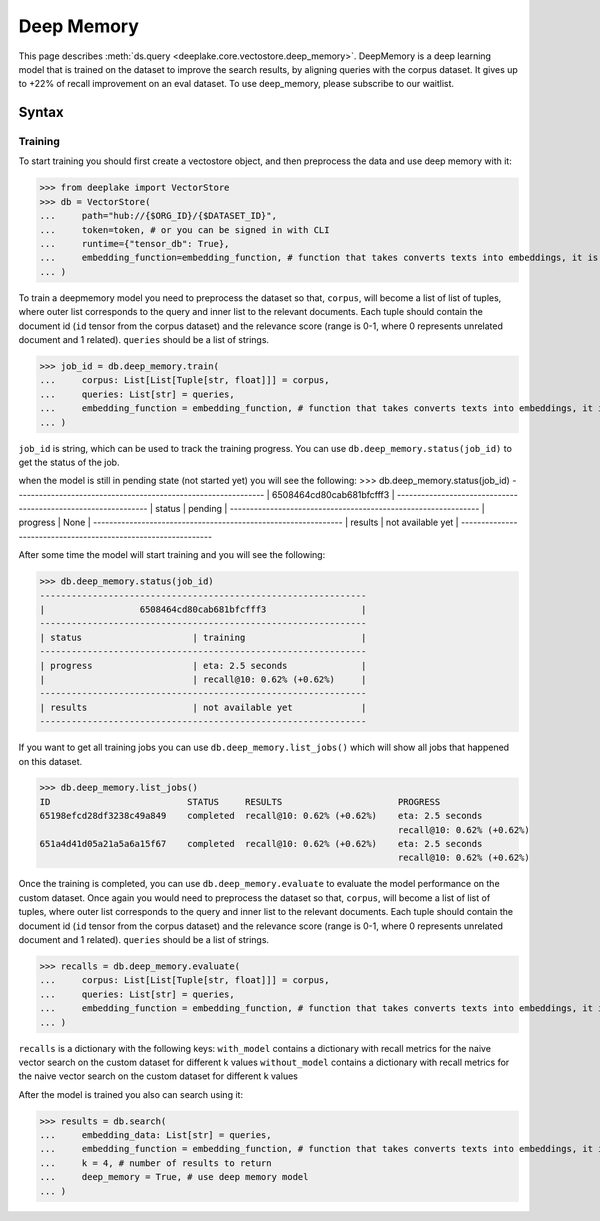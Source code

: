 .. _deep_memory:

Deep Memory
=====================

.. role:: sql(code)
    :language: sql

This page describes  :meth:`ds.query <deeplake.core.vectostore.deep_memory>`. DeepMemory is a deep learning model that is trained on the dataset 
to improve the search results, by aligning queries with the corpus dataset. It gives up to +22% of recall improvement on an eval dataset. 
To use deep_memory, please subscribe to our waitlist.

Syntax
~~~~~~~~

Training
------

To start training you should first create a vectostore object, and then preprocess the data and use deep memory with it:

>>> from deeplake import VectorStore
>>> db = VectorStore(
...     path="hub://{$ORG_ID}/{$DATASET_ID}",
...     token=token, # or you can be signed in with CLI
...     runtime={"tensor_db": True},
...     embedding_function=embedding_function, # function that takes converts texts into embeddings, it is optional and can be provided later
... )

To train a deepmemory model you need to preprocess the dataset so that, ``corpus``, will become a list of list of tuples, where outer 
list corresponds to the query and inner list to the relevant documents. Each tuple should contain the document id (``id`` tensor from the corpus dataset) 
and the relevance score (range is 0-1, where 0 represents unrelated document and 1 related). ``queries`` should be a list of strings.

>>> job_id = db.deep_memory.train(
...     corpus: List[List[Tuple[str, float]]] = corpus,
...     queries: List[str] = queries,
...     embedding_function = embedding_function, # function that takes converts texts into embeddings, it is optional and can be skipped if provided during initialization
... )

``job_id`` is string, which can be used to track the training progress. You can use ``db.deep_memory.status(job_id)`` to get the status of the job. 

when the model is still in pending state (not started yet) you will see the following:
>>> db.deep_memory.status(job_id)
--------------------------------------------------------------
|                  6508464cd80cab681bfcfff3                  |
--------------------------------------------------------------
| status                     | pending                       |
--------------------------------------------------------------
| progress                   | None                          |
--------------------------------------------------------------
| results                    | not available yet             |
--------------------------------------------------------------

After some time the model will start training and you will see the following:

>>> db.deep_memory.status(job_id)
--------------------------------------------------------------
|                  6508464cd80cab681bfcfff3                  |
--------------------------------------------------------------
| status                     | training                      |
--------------------------------------------------------------
| progress                   | eta: 2.5 seconds              |
|                            | recall@10: 0.62% (+0.62%)     |
--------------------------------------------------------------
| results                    | not available yet             |
--------------------------------------------------------------

If you want to get all training jobs you can use ``db.deep_memory.list_jobs()`` which will show all jobs that happened on this dataset.


>>> db.deep_memory.list_jobs()
ID                          STATUS     RESULTS                      PROGRESS       
65198efcd28df3238c49a849    completed  recall@10: 0.62% (+0.62%)    eta: 2.5 seconds
                                                                    recall@10: 0.62% (+0.62%)                                                                                         
651a4d41d05a21a5a6a15f67    completed  recall@10: 0.62% (+0.62%)    eta: 2.5 seconds
                                                                    recall@10: 0.62% (+0.62%)  


Once the training is completed, you can use ``db.deep_memory.evaluate`` to evaluate the model performance on the custom dataset.
Once again you would need to preprocess the dataset so that, ``corpus``, will become a list of list of tuples, where outer 
list corresponds to the query and inner list to the relevant documents. Each tuple should contain the document id (``id`` tensor from the corpus dataset) 
and the relevance score (range is 0-1, where 0 represents unrelated document and 1 related). ``queries`` should be a list of strings.

>>> recalls = db.deep_memory.evaluate(
...     corpus: List[List[Tuple[str, float]]] = corpus,
...     queries: List[str] = queries,
...     embedding_function = embedding_function, # function that takes converts texts into embeddings, it is optional and can be skipped if provided during initialization
... )

``recalls`` is a dictionary with the following keys:
``with_model`` contains a dictionary with recall metrics for the naive vector search on the custom dataset for different k values
``without_model`` contains a dictionary with recall metrics for the naive vector search on the custom dataset for different k values

After the model is trained you also can search using it:

>>> results = db.search(
...     embedding_data: List[str] = queries,
...     embedding_function = embedding_function, # function that takes converts texts into embeddings, it is optional and can be skipped if provided during initialization
...     k = 4, # number of results to return
...     deep_memory = True, # use deep memory model
... )
